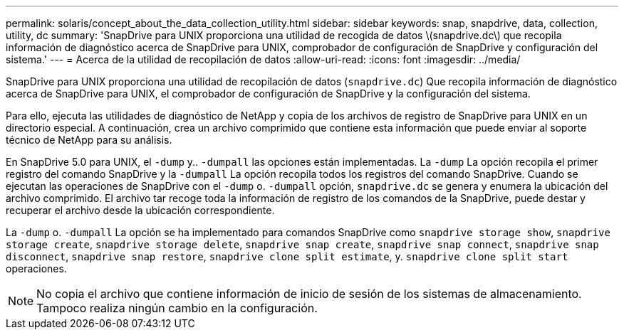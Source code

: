 ---
permalink: solaris/concept_about_the_data_collection_utility.html 
sidebar: sidebar 
keywords: snap, snapdrive, data, collection, utility, dc 
summary: 'SnapDrive para UNIX proporciona una utilidad de recogida de datos \(snapdrive.dc\) que recopila información de diagnóstico acerca de SnapDrive para UNIX, comprobador de configuración de SnapDrive y configuración del sistema.' 
---
= Acerca de la utilidad de recopilación de datos
:allow-uri-read: 
:icons: font
:imagesdir: ../media/


[role="lead"]
SnapDrive para UNIX proporciona una utilidad de recopilación de datos (`snapdrive.dc`) Que recopila información de diagnóstico acerca de SnapDrive para UNIX, el comprobador de configuración de SnapDrive y la configuración del sistema.

Para ello, ejecuta las utilidades de diagnóstico de NetApp y copia de los archivos de registro de SnapDrive para UNIX en un directorio especial. A continuación, crea un archivo comprimido que contiene esta información que puede enviar al soporte técnico de NetApp para su análisis.

En SnapDrive 5.0 para UNIX, el `-dump` y.. `-dumpall` las opciones están implementadas. La `-dump` La opción recopila el primer registro del comando SnapDrive y la `-dumpall` La opción recopila todos los registros del comando SnapDrive. Cuando se ejecutan las operaciones de SnapDrive con el `-dump` o. `-dumpall` opción, `snapdrive.dc` se genera y enumera la ubicación del archivo comprimido. El archivo tar recoge toda la información de registro de los comandos de la SnapDrive, puede destar y recuperar el archivo desde la ubicación correspondiente.

La `-dump` o. `-dumpall` La opción se ha implementado para comandos SnapDrive como `snapdrive storage show`, `snapdrive storage create`, `snapdrive storage delete`, `snapdrive snap create`, `snapdrive snap connect`, `snapdrive snap disconnect`, `snapdrive snap restore`, `snapdrive clone split estimate`, y. `snapdrive clone split start` operaciones.


NOTE: No copia el archivo que contiene información de inicio de sesión de los sistemas de almacenamiento. Tampoco realiza ningún cambio en la configuración.
